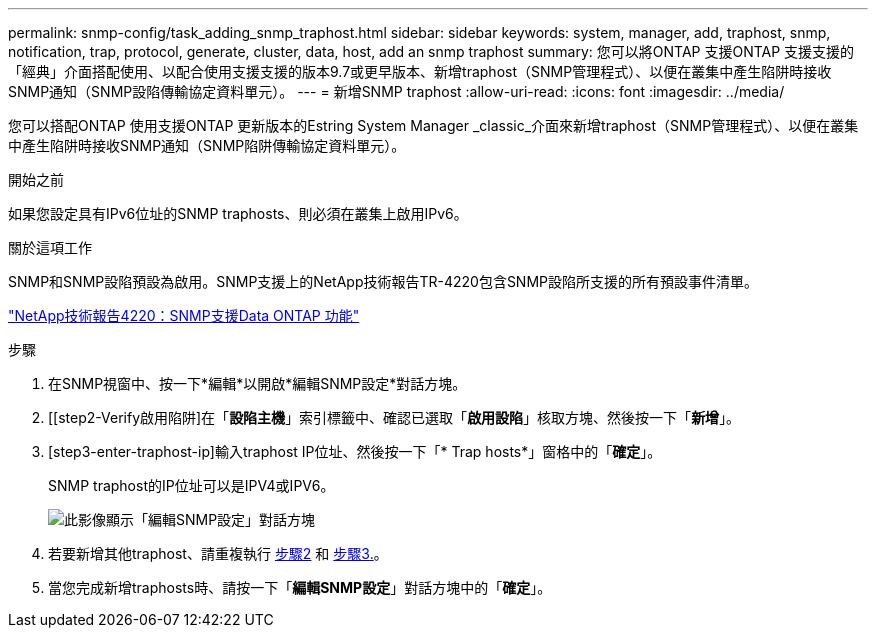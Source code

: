 ---
permalink: snmp-config/task_adding_snmp_traphost.html 
sidebar: sidebar 
keywords: system, manager, add, traphost, snmp, notification, trap, protocol, generate, cluster, data, host, add an snmp traphost 
summary: 您可以將ONTAP 支援ONTAP 支援支援的「經典」介面搭配使用、以配合使用支援支援的版本9.7或更早版本、新增traphost（SNMP管理程式）、以便在叢集中產生陷阱時接收SNMP通知（SNMP設陷傳輸協定資料單元）。 
---
= 新增SNMP traphost
:allow-uri-read: 
:icons: font
:imagesdir: ../media/


[role="lead"]
您可以搭配ONTAP 使用支援ONTAP 更新版本的Estring System Manager _classic_介面來新增traphost（SNMP管理程式）、以便在叢集中產生陷阱時接收SNMP通知（SNMP陷阱傳輸協定資料單元）。

.開始之前
如果您設定具有IPv6位址的SNMP traphosts、則必須在叢集上啟用IPv6。

.關於這項工作
SNMP和SNMP設陷預設為啟用。SNMP支援上的NetApp技術報告TR-4220包含SNMP設陷所支援的所有預設事件清單。

http://www.netapp.com/us/media/tr-4220.pdf["NetApp技術報告4220：SNMP支援Data ONTAP 功能"^]

.步驟
. 在SNMP視窗中、按一下*編輯*以開啟*編輯SNMP設定*對話方塊。
. [[step2-Verify啟用陷阱]在「*設陷主機*」索引標籤中、確認已選取「*啟用設陷*」核取方塊、然後按一下「*新增*」。
. [step3-enter-traphost-ip]輸入traphost IP位址、然後按一下「* Trap hosts*」窗格中的「*確定*」。
+
SNMP traphost的IP位址可以是IPV4或IPV6。

+
image::../media/snmp_add_traphost.gif[此影像顯示「編輯SNMP設定」對話方塊,Traphosts tab,in which the traphost status "enabled" is checked and the example traphost IP address "192.0.2.0" is entered.]

. 若要新增其他traphost、請重複執行 <<step2-verify-enable-traps,步驟2>> 和 <<step3-enter-traphost-ip,步驟3.>>。
. 當您完成新增traphosts時、請按一下「*編輯SNMP設定*」對話方塊中的「*確定*」。

